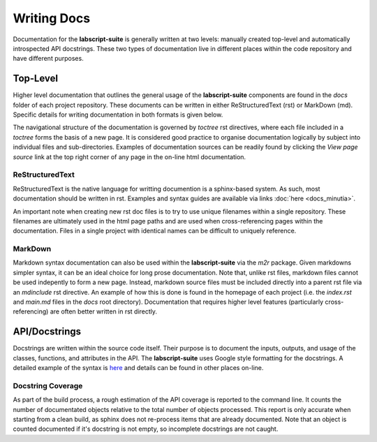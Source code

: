 Writing Docs
============

Documentation for the **labscript-suite** is generally written at two levels: manually created top-level and automatically introspected API docstrings.
These two types of documentation live in different places within the code repository and have different purposes.

Top-Level
---------

Higher level documentation that outlines the general usage of the **labscript-suite** components are found in the `docs` folder of each project repository.
These documents can be written in either ReStructuredText (rst) or MarkDown (md).
Specific details for writing documentation in both formats is given below.

The navigational structure of the documentation is governed by `toctree` rst directives, where each file included in a `toctree` forms the basis of a new page.
It is considered good practice to organise documentation logically by subject into individual files and sub-directories.
Examples of documentation sources can be readily found by clicking the `View page source` link at the top right corner of any page in the on-line html documentation.

ReStructuredText
****************

ReStructuredText is the native language for writting documention is a sphinx-based system.
As such, most documentation should be written in rst.
Examples and syntax guides are available via links :doc:`here <docs_minutia>`.

An important note when creating new rst doc files is to try to use unique filenames within a single repository.
These filenames are ultimately used in the html page paths and are used when cross-referencing pages within the documentation.
Files in a single project with identical names can be difficult to uniquely reference.

MarkDown
********

Markdown syntax documentation can also be used within the **labscript-suite** via the `m2r` package.
Given markdowns simpler syntax, it can be an ideal choice for long prose documentation.
Note that, unlike rst files, markdown files cannot be used indepently to form a new page.
Instead, markdown source files must be included directly into a parent rst file via an `mdinclude` rst directive.
An example of how this is done is found in the homepage of each project (i.e. the `index.rst` and `main.md` files in the `docs` root directory).
Documentation that requires higher level features (particularly cross-referencing) are often better written in rst directly.

API/Docstrings
--------------

Docstrings are written within the source code itself.
Their purpose is to document the inputs, outputs, and usage of the classes, functions, and attributes in the API.
The **labscript-suite** uses Google style formatting for the docstrings.
A detailed example of the syntax is `here <https://www.sphinx-doc.org/en/master/usage/extensions/example_google.html>`_ and details can be found in other places on-line.

Docstring Coverage
******************

As part of the build process, a rough estimation of the API coverage is reported to the command line.
It counts the number of documentated objects relative to the total number of objects processed.
This report is only accurate when starting from a clean build, as sphinx does not re-process items that are already documented.
Note that an object is counted documented if it's docstring is not empty, so incomplete docstrings are not caught.
